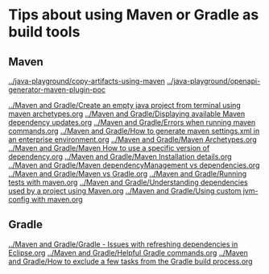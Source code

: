 * Tips about using Maven or Gradle as build tools

** Maven

[[../java-playground/copy-artifacts-using-maven]]
[[../java-playground/openapi-generator-maven-plugin-poc]]

[[../Maven and Gradle/Create an empty java project from terminal using maven archetypes.org]]
[[../Maven and Gradle/Displaying available Maven dependency updates.org]]
[[../Maven and Gradle/Errors when running maven commands.org]]
[[../Maven and Gradle/How to generate maven settings.xml in an enterprise environment.org]]
[[../Maven and Gradle/Maven Archetypes.org]]
[[../Maven and Gradle/Maven How to use a specific version of dependency.org]]
[[../Maven and Gradle/Maven Installation details.org]]
[[../Maven and Gradle/Maven dependencyManagement vs dependencies.org]]
[[../Maven and Gradle/Maven vs Gradle.org]]
[[../Maven and Gradle/Running tests with maven.org]]
[[../Maven and Gradle/Understanding dependencies used by a project using Maven.org]]
[[../Maven and Gradle/Using custom jvm-config with maven.org]]

** Gradle

[[../Maven and Gradle/Gradle - Issues with refreshing dependencies in Eclipse.org]]
[[../Maven and Gradle/Helpful Gradle commands.org]]
[[../Maven and Gradle/How to exclude a few tasks from the Gradle build process.org]]
